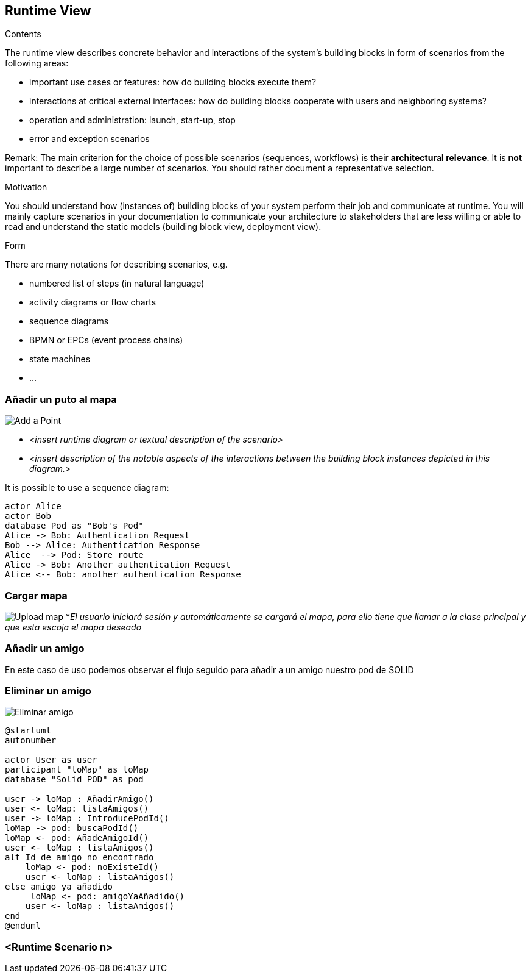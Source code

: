 [[section-runtime-view]]
== Runtime View


[role="arc42help"]
****
.Contents
The runtime view describes concrete behavior and interactions of the system’s building blocks in form of scenarios from the following areas:

* important use cases or features: how do building blocks execute them?
* interactions at critical external interfaces: how do building blocks cooperate with users and neighboring systems?
* operation and administration: launch, start-up, stop
* error and exception scenarios

Remark: The main criterion for the choice of possible scenarios (sequences, workflows) is their *architectural relevance*. It is *not* important to describe a large number of scenarios. You should rather document a representative selection.

.Motivation
You should understand how (instances of) building blocks of your system perform their job and communicate at runtime.
You will mainly capture scenarios in your documentation to communicate your architecture to stakeholders that are less willing or able to read and understand the static models (building block view, deployment view).

.Form
There are many notations for describing scenarios, e.g.

* numbered list of steps (in natural language)
* activity diagrams or flow charts
* sequence diagrams
* BPMN or EPCs (event process chains)
* state machines
* ...

****

=== Añadir un puto al mapa
image:añadirPunto.png["Add a Point"]


* _<insert runtime diagram or textual description of the scenario>_
* _<insert description of the notable aspects of the interactions between the
building block instances depicted in this diagram.>_

It is possible to use a sequence diagram:

[plantuml,"Sequence diagram",png]
----
actor Alice
actor Bob
database Pod as "Bob's Pod"
Alice -> Bob: Authentication Request
Bob --> Alice: Authentication Response
Alice  --> Pod: Store route
Alice -> Bob: Another authentication Request
Alice <-- Bob: another authentication Response
----
=== Cargar mapa
image:cargarMapa.png["Upload map"]
*_El usuario iniciará sesión y automáticamente se cargará el mapa, para ello tiene que llamar a la clase principal y que esta escoja el mapa deseado_

=== Añadir un amigo
En este caso de uso podemos observar el flujo seguido para añadir a un amigo nuestro pod de SOLID
[plantuml,Añadir amigo,png]

=== Eliminar un amigo
image:DiagramaEA_06.png["Eliminar amigo"]
----
@startuml
autonumber

actor User as user
participant "loMap" as loMap
database "Solid POD" as pod

user -> loMap : AñadirAmigo()
user <- loMap: listaAmigos()
user -> loMap : IntroducePodId()
loMap -> pod: buscaPodId()
loMap <- pod: AñadeAmigoId()
user <- loMap : listaAmigos()
alt Id de amigo no encontrado
    loMap <- pod: noExisteId()
    user <- loMap : listaAmigos()
else amigo ya añadido
     loMap <- pod: amigoYaAñadido()
    user <- loMap : listaAmigos()
end
@enduml
----


=== <Runtime Scenario n>
